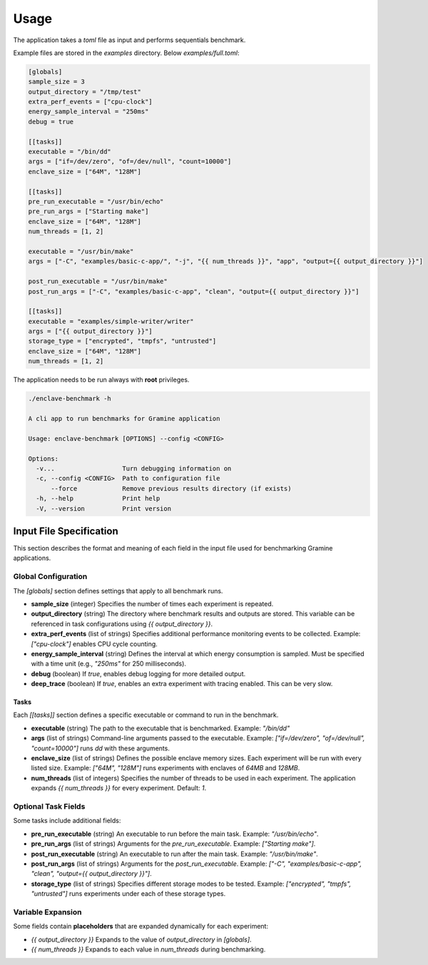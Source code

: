Usage
=====

The application takes a `toml` file as input and performs sequentials benchmark. 

Example files are stored in the `examples` directory. Below `examples/full.toml`:

.. code:: toml

  [globals]
  sample_size = 3
  output_directory = "/tmp/test"
  extra_perf_events = ["cpu-clock"]
  energy_sample_interval = "250ms"
  debug = true

  [[tasks]]
  executable = "/bin/dd"
  args = ["if=/dev/zero", "of=/dev/null", "count=10000"]
  enclave_size = ["64M", "128M"]

  [[tasks]]
  pre_run_executable = "/usr/bin/echo"
  pre_run_args = ["Starting make"]
  enclave_size = ["64M", "128M"]
  num_threads = [1, 2]

  executable = "/usr/bin/make"
  args = ["-C", "examples/basic-c-app/", "-j", "{{ num_threads }}", "app", "output={{ output_directory }}"]

  post_run_executable = "/usr/bin/make"
  post_run_args = ["-C", "examples/basic-c-app", "clean", "output={{ output_directory }}"]

  [[tasks]]
  executable = "examples/simple-writer/writer"
  args = ["{{ output_directory }}"]
  storage_type = ["encrypted", "tmpfs", "untrusted"]
  enclave_size = ["64M", "128M"]
  num_threads = [1, 2]


The application needs to be run always with **root** privileges.

.. code:: sh

  ./enclave-benchmark -h 

  A cli app to run benchmarks for Gramine application

  Usage: enclave-benchmark [OPTIONS] --config <CONFIG>

  Options:
    -v...                  Turn debugging information on
    -c, --config <CONFIG>  Path to configuration file
        --force            Remove previous results directory (if exists)
    -h, --help             Print help
    -V, --version          Print version

Input File Specification
------------------------

This section describes the format and meaning of each field in the input file used for benchmarking Gramine applications.

Global Configuration
^^^^^^^^^^^^^^^^^^^^

The `[globals]` section defines settings that apply to all benchmark runs.

- **sample_size** (integer)  
  Specifies the number of times each experiment is repeated.

- **output_directory** (string)  
  The directory where benchmark results and outputs are stored. This variable can be referenced in task configurations using `{{ output_directory }}`.

- **extra_perf_events** (list of strings)  
  Specifies additional performance monitoring events to be collected.  
  Example: `["cpu-clock"]` enables CPU cycle counting.

- **energy_sample_interval** (string)  
  Defines the interval at which energy consumption is sampled. Must be specified with a time unit (e.g., `"250ms"` for 250 milliseconds).

- **debug** (boolean)  
  If `true`, enables debug logging for more detailed output.

- **deep_trace** (boolean)  
  If `true`, enables an extra experiment with tracing enabled. This can be very slow.


Tasks
"""""

Each `[[tasks]]` section defines a specific executable or command to run in the benchmark.

- **executable** (string)  
  The path to the executable that is benchmarked.  
  Example: `"/bin/dd"`

- **args** (list of strings)  
  Command-line arguments passed to the executable.  
  Example: `["if=/dev/zero", "of=/dev/null", "count=10000"]` runs `dd` with these arguments.

- **enclave_size** (list of strings)  
  Defines the possible enclave memory sizes. Each experiment will be run with every listed size.  
  Example: `["64M", "128M"]` runs experiments with enclaves of `64MB` and `128MB`.

- **num_threads** (list of integers)  
  Specifies the number of threads to be used in each experiment. The application expands `{{ num_threads }}` for every experiment.
  Default: `1`.

Optional Task Fields
^^^^^^^^^^^^^^^^^^^^

Some tasks include additional fields:

- **pre_run_executable** (string)  
  An executable to run before the main task.  
  Example: `"/usr/bin/echo"`.

- **pre_run_args** (list of strings)  
  Arguments for the `pre_run_executable`.  
  Example: `["Starting make"]`.

- **post_run_executable** (string)  
  An executable to run after the main task.  
  Example: `"/usr/bin/make"`.

- **post_run_args** (list of strings)  
  Arguments for the `post_run_executable`.  
  Example: `["-C", "examples/basic-c-app", "clean", "output={{ output_directory }}"]`.

- **storage_type** (list of strings)  
  Specifies different storage modes to be tested.  
  Example: `["encrypted", "tmpfs", "untrusted"]` runs experiments under each of these storage types.

Variable Expansion
^^^^^^^^^^^^^^^^^^
Some fields contain **placeholders** that are expanded dynamically for each experiment:

- `{{ output_directory }}`  
  Expands to the value of `output_directory` in `[globals]`.

- `{{ num_threads }}`  
  Expands to each value in `num_threads` during benchmarking.
